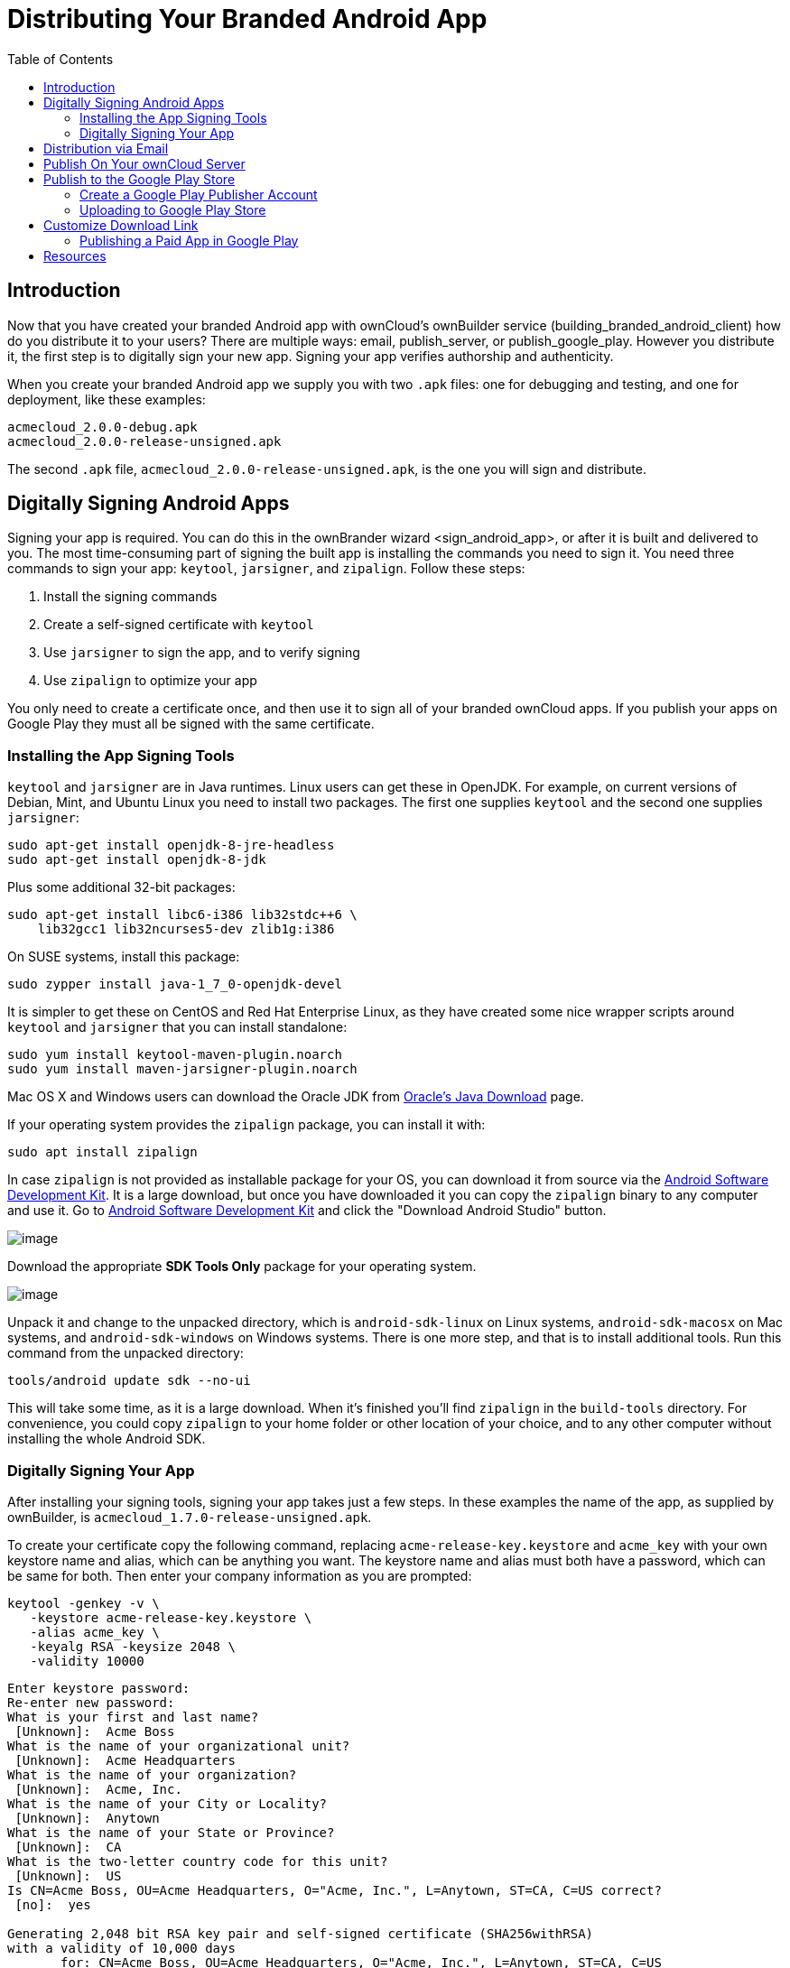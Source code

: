 = Distributing Your Branded Android App
:toc: right

== Introduction

Now that you have created your branded Android app with ownCloud’s ownBuilder service (building_branded_android_client) how do you distribute it to your users? There are multiple ways: email, publish_server, or publish_google_play.
However you distribute it, the first step is to digitally sign your new app.
Signing your app verifies authorship and authenticity.

When you create your branded Android app we supply you with two `.apk` files: one for debugging and testing, and one for deployment, like these examples:

[source,plaintext]
----
acmecloud_2.0.0-debug.apk
acmecloud_2.0.0-release-unsigned.apk
----

The second `.apk` file, `acmecloud_2.0.0-release-unsigned.apk`, is the one you will sign and distribute.

== Digitally Signing Android Apps

Signing your app is required.
You can do this in the ownBrander
wizard <sign_android_app>, or after it is built and delivered to you.
The most time-consuming part of signing the built app is installing the commands you need to sign it.
You need three commands to sign your app: `keytool`, `jarsigner`, and `zipalign`.
Follow these steps:

1.  Install the signing commands
2.  Create a self-signed certificate with `keytool`
3.  Use `jarsigner` to sign the app, and to verify signing
4.  Use `zipalign` to optimize your app

You only need to create a certificate once, and then use it to sign all of your branded ownCloud apps.
If you publish your apps on Google Play they must all be signed with the same certificate.

=== Installing the App Signing Tools

`keytool` and `jarsigner` are in Java runtimes.
Linux users can get these in OpenJDK.
For example, on current versions of Debian, Mint, and Ubuntu Linux you need to install two packages.
The first one supplies `keytool` and the second one supplies `jarsigner`:

[source,bash]
----
sudo apt-get install openjdk-8-jre-headless
sudo apt-get install openjdk-8-jdk
----

Plus some additional 32-bit packages:

[source,bash]
----
sudo apt-get install libc6-i386 lib32stdc++6 \
    lib32gcc1 lib32ncurses5-dev zlib1g:i386
----

On SUSE systems, install this package:

[source,bash]
----
sudo zypper install java-1_7_0-openjdk-devel
----

It is simpler to get these on CentOS and Red Hat Enterprise Linux, as they have created some nice wrapper scripts around `keytool` and `jarsigner` that you can install standalone:

[source,bash]
----
sudo yum install keytool-maven-plugin.noarch
sudo yum install maven-jarsigner-plugin.noarch
----

Mac OS X and Windows users can download the Oracle JDK from http://www.oracle.com/technetwork/java/javase/downloads/index.html[Oracle’s Java Download] page.

If your operating system provides the `zipalign` package, you can install it with:

[source,bash]
----
sudo apt install zipalign
----

In case `zipalign` is not provided as installable package for your OS, you can download it from source
via the https://developer.android.com/sdk/index.html[Android Software Development Kit].
It is a large download, but once you have downloaded it you can copy the `zipalign` binary to any computer and use it.
Go to https://developer.android.com/sdk/index.html[Android Software Development Kit] and click the "Download Android Studio" button.

image:branded_android_app/android_custom_17.png[image]

Download the appropriate *SDK Tools Only* package for your operating system.

image:branded_android_app/android_custom_18.png[image]

Unpack it and change to the unpacked directory, which is `android-sdk-linux` on Linux systems, `android-sdk-macosx` on Mac systems, and `android-sdk-windows` on Windows systems.
There is one more step, and that is to install additional tools.
Run this command from the unpacked directory:

[source,bash]
----
tools/android update sdk --no-ui
----

This will take some time, as it is a large download.
When it’s finished you’ll find `zipalign` in the `build-tools` directory.
For convenience, you could copy `zipalign` to your home folder or other location of your choice, and to any other computer without installing the whole Android SDK.

=== Digitally Signing Your App

After installing your signing tools, signing your app takes just a few steps.
In these examples the name of the app, as supplied by ownBuilder, is `acmecloud_1.7.0-release-unsigned.apk`.

To create your certificate copy the following command, replacing `acme-release-key.keystore` and `acme_key` with your own keystore name and alias, which can be anything you want.
The keystore name and alias must both have a password, which can be same for both.
Then enter your company information as you are prompted:

[source,bash]
----
keytool -genkey -v \
   -keystore acme-release-key.keystore \
   -alias acme_key \
   -keyalg RSA -keysize 2048 \
   -validity 10000
----

[source,plaintext,options="nowrap"]
----
Enter keystore password:
Re-enter new password:
What is your first and last name?
 [Unknown]:  Acme Boss
What is the name of your organizational unit?
 [Unknown]:  Acme Headquarters
What is the name of your organization?
 [Unknown]:  Acme, Inc.
What is the name of your City or Locality?
 [Unknown]:  Anytown
What is the name of your State or Province?
 [Unknown]:  CA
What is the two-letter country code for this unit?
 [Unknown]:  US
Is CN=Acme Boss, OU=Acme Headquarters, O="Acme, Inc.", L=Anytown, ST=CA, C=US correct?
 [no]:  yes

Generating 2,048 bit RSA key pair and self-signed certificate (SHA256withRSA)
with a validity of 10,000 days
       for: CN=Acme Boss, OU=Acme Headquarters, O="Acme, Inc.", L=Anytown, ST=CA, C=US
Enter key password for <acme_key>
       (RETURN if same as keystore password):
[Storing acme-release-key.keystore]
----

Now use `jarsigner` to sign your app.
Replace `acme-release-key.keystore` and `acme_key` with your own keystore name and alias:

[source,bash]
----
jarsigner -verbose \
    -sigalg SHA1withRSA \
    -digestalg SHA1 \
    -keystore acme-release-key.keystore \
    acmecloud_1.7.0-release-unsigned.apk acme_key
----

[source,plaintext,options="nowrap"]
----
Enter Passphrase for keystore:
  adding: META-INF/MANIFEST.MF
  adding: META-INF/ACME_KEY.SF
  adding: META-INF/ACME_KEY.RSA
 signing: res/anim/disappear.xml
 signing: res/anim/grow_from_bottom.xml
 [...]
 jar signed.

 Warning:
 No -tsa or -tsacert is provided and this jar is not timestamped.
 Without a timestamp, users may not be able to validate this jar after the signer
 certificate's expiration date (2042-07-28) or after any future revocation date.
----

You can ignore the warning at the end; you should see a `jar signed` message when it is finished.

Now you can verify that your app is signed:

[source,bash]
----
jarsigner -verify -verbose -certs acmecloud_1.7.0-release-unsigned.apk
----

[source,plaintext,options="nowrap"]
----
sm       943 Thu Mar 12 12:47:56 PDT 2015
res/drawable-mdpi/abs__dialog_full_holo_light.9.png

X.509, CN=Acme Boss, OU=Acme Headquarters, O="Acme, Inc.", L=Anytown, ST=CA, C=US
----

This will spit out hundreds of lines of output.
If it ends with the following it’s good:

[source,plaintext]
----
...
s = signature was verified
m = entry is listed in manifest
k = at least one certificate was found in keystore
i = at least one certificate was found in identity scope

jar verified.
----

The last step for preparing your `.apk` for release is to run `zipalign` on it. `zipalign` optimizes your file to use less memory.
You must specify both an input and an output file, so this is good time to give your app a shorter name, and it should not say "unsigned".
Our example file will be renamed to `acmecloud_1.7.0.apk`:

[source,bash]
----
zipalign -v 4 acmecloud_1.7.0-release-unsigned.apk acmecloud_1.7.0.apk
----

[source,plaintext,options="nowrap"]
----
Verifying alignment of acmecloud_1.7.0.apk (4)...
     50 META-INF/MANIFEST.MF (OK - compressed)
  13277 META-INF/ACME_KEY.SF (OK - compressed)
  27035 META-INF/ACME_KEY.RSA (OK - compressed)
  28206 res/anim/disappear.xml (OK - compressed)
  [..]
  Verification succesful
----

Again, this emits a lot of output, and when you see *Verification succesful* at the end you know it succeeded, and it is ready to distribute.

== Distribution via Email

You can download your branded Android app from your account on https://customer.owncloud.com/owncloud[customer.owncloud.com], and send it as an email attachment to your users. (This is not the optimal way to distribute it as it is over 2 megabytes in size.) When they open your email on their Android phone or tablet, they must first click the the download arrow (bottom right of the screenshot) to download your app.

image:branded_android_app/android_custom_1.png[image]

When the arrow changes to a green checkbox, it has been downloaded.

image:branded_android_app/android_custom_2.png[image]

Now your user must click on the green checkbox, and this launches the app installer, and all they have to do is follow the installation wizard to install your branded app.

image:branded_android_app/android_custom_3.png[image]

When the installation is complete, the https://doc.owncloud.com/android/[ownCloud Android App Manual] contains instructions for using the app.

== Publish On Your ownCloud Server

You can distribute your branded app from your ownCloud server.
Simply upload it to your ownCloud server and share it like any other file: you can create normal ownCloud shares with ownCloud users and groups, and you may create a link share to share it with anyone. (See the *Files & Synchronization* section of the https://doc.owncloud.org/server/latest/user_manual/files/index.html[ownCloud User Manual] to learn more about sharing files.)

== Publish to the Google Play Store

You may elect to publish your app in the Google Play store, either as a free or paid app.
There are several steps to publishing a free app:

1.  Create a Google Play Publisher account.
2.  Sign your branded app with your own signing certificate.
3.  Upload your signed branded app to your Google Play Publisher account.

As part of creating your Google Play Publisher account you will have to create some screenshots of your app in specific sizes, and create a store description.

=== Create a Google Play Publisher Account

Start at Google’s http://developer.android.com/distribute/googleplay/start.html[Get Started With Publishing] page.
Have a credit card ready, because it costs $25.
If you already have a Google account, it is usually better to create a separate new account just for publishing apps to the Google Play Store.

Google’s process for uploading apps is fairly streamlined, and the most time-consuming task is creating all the required graphics.
After registering, you’ll see the welcome screen for the Google Dev Console.
Click *Publish an Android app on Google Play*.

image:branded_android_app/android_custom_6.png[image]

This opens the *Add New Application* screen.
Click the *Prepare Store Listing* button. (Note that as you navigate the various screens, you can click the Save Draft button to preserve your changes.)

image:branded_android_app/android_custom_7.png[image]

On the next screen, enter your product description.

image:branded_android_app/android_custom_8.png[image]

Then you’ll have to upload a batch of graphics in various sizes for the *Graphic Assets* section, like these images for a smartphone and seven-inch tablet.
You are required to upload at least two images.

image:branded_android_app/android_custom_9.png[image]

You must also upload a 512x512-pixel logo, and a 1024x500 banner.

image:branded_android_app/android_custom_10.png[image]

Now choose the store categories for your app.

image:branded_android_app/android_custom_11.png[image]

Then enter your contact information, which will be visible on your store listing.

image:branded_android_app/android_custom_12.png[image]

On the next line you may optionally link to your privacy policy.
It is recommended to have a privacy policy.

When you’re finished with the *Store Listing* page, go to the *Pricing and Distribution* page.
You may make this a paid or free app.
You cannot convert a free app to paid.
You may convert a paid app to free, but then you can’t convert it back to paid.
You’ll have numerous options for paid apps, such as Android Wear, Android TV, and various Google marketing tie-ins, and many more.

For now let’s make this a free app, so click the Free button and select the countries you want to distribute it in.

image:branded_android_app/android_custom_13.png[image]

Now you may upload your app.

=== Uploading to Google Play Store

Now you can upload your app to your Google Play Store page.
Go to the *APK* page and click *Upload your first APK to Production*.
You don’t need a license key for a free app.

image:branded_android_app/android_custom_14.png[image]

Drag-and-drop, or browse to select your app.

image:branded_android_app/android_custom_15.png[image]

A successful upload looks like this:

image:branded_android_app/android_custom_20.png[image]

Your app is not yet published, but only uploaded to your account.
There is one more step to take before you can publish, and that is to go back to the *Pricing & Distribution* page and fill out the *Consent* section.

image:branded_android_app/android_custom_21.png[image]

Click the Save Draft button, and if you followed all the required steps you should now see a *Publish App* button.

image:branded_android_app/android_custom_22.png[image]

It will not be published immediately, but after review by Google, which usually takes just a few hours.

image:branded_android_app/android_custom_23.png[image]

After it has been published, your store listing is updated as PUBLISHED, and it includes a link to your Play Store listing.

image:branded_android_app/android_custom_24.png[image]

Now all you need to do is distribute the URL to your users, and they can install it either from their Web browsers, or from their Google Play Store apps.
This is how it looks to your users.

image:branded_android_app/android_custom_25.png[image]

== Customize Download Link

You may configure the URLs to your own download repositories for your ownCloud desktop clients and mobile apps in config/config.php.
This example shows the default download locations:

[source,php]
----
<?php

  "customclient_desktop" => "https://owncloud.org/sync-clients/",
  "customclient_android" =>
  "https://play.google.com/store/apps/details?id=com.owncloud.android",
  "customclient_ios"     =>
  "https://itunes.apple.com/us/app/owncloud/id543672169?mt=8",
----

Simply replace the URLs with the links to your own preferred download repos.

You may test alternate URLs without editing config/config.php by setting a test URL as an environment variable:

[source,bash]
----
export OCC_UPDATE_URL=https://test.example.com
----

When you’re finished testing you can disable the environment variable:

[source,bash]
----
unset OCC_UPDATE_URL
----

=== Publishing a Paid App in Google Play

If you would rather not give your branded app away you can sell it on Google Play.
You may convert a paid app to free, but you may not convert a free app to paid.

You must establish a Google Wallet Merchant Account.
On your Google Dev Console click the *Learn more* link under the Free/Paid button for a nice thorough review of the process and tools.
It requires verifying your business information and bank account, and you should expect it to take 3-4 days.

image:branded_android_app/android_custom_26.png[image]

When you’re ready to set it up, click the *Set up a merchant account now* link under the Free/Paid button.

== Resources

* http://developer.android.com/distribute/googleplay/start.html[Get Started With Publishing]
* https://developer.android.com/tools/publishing/app-signing.html#signing-manually[Signing Your App Manually]
* http://developer.android.com/distribute/googleplay/developer-console.html[Developer Console]
